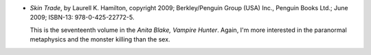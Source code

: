 .. title: Recent Reading: Laurell K. Hamilton
.. slug: laurell-k.-hamilton
.. date: 2009-12-09 00:00:00 UTC-05:00
.. tags: recent reading,action,horror,paranormal,romance
.. category: books/read/2009/12
.. link: 
.. description: 
.. type: text


.. role:: series(title)

* `Skin Trade`, by Laurell K. Hamilton, copyright 2009;
  Berkley/Penguin Group (USA) Inc., Penguin Books Ltd.; June 2009;
  ISBN-13: 978-0-425-22772-5.

  This is the seventeenth volume in the `Anita Blake, Vampire
  Hunter`:series:.  Again, I'm more interested in the paranormal
  metaphysics and the monster killing than the sex.
